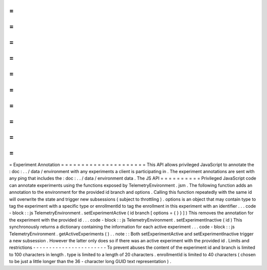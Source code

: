 =
=
=
=
=
=
=
=
=
=
=
=
=
=
=
=
=
=
=
=
=
Experiment
Annotation
=
=
=
=
=
=
=
=
=
=
=
=
=
=
=
=
=
=
=
=
=
This
API
allows
privileged
JavaScript
to
annotate
the
:
doc
:
.
.
/
data
/
environment
with
any
experiments
a
client
is
participating
in
.
The
experiment
annotations
are
sent
with
any
ping
that
includes
the
:
doc
:
.
.
/
data
/
environment
data
.
The
JS
API
=
=
=
=
=
=
=
=
=
=
Privileged
JavaScript
code
can
annotate
experiments
using
the
functions
exposed
by
TelemetryEnvironment
.
jsm
.
The
following
function
adds
an
annotation
to
the
environment
for
the
provided
id
branch
and
options
.
Calling
this
function
repeatedly
with
the
same
id
will
overwrite
the
state
and
trigger
new
subsessions
(
subject
to
throttling
)
.
options
is
an
object
that
may
contain
type
to
tag
the
experiment
with
a
specific
type
or
enrollmentId
to
tag
the
enrollment
in
this
experiment
with
an
identifier
.
.
.
code
-
block
:
:
js
TelemetryEnvironment
.
setExperimentActive
(
id
branch
[
options
=
{
}
}
]
)
This
removes
the
annotation
for
the
experiment
with
the
provided
id
.
.
.
code
-
block
:
:
js
TelemetryEnvironment
.
setExperimentInactive
(
id
)
This
synchronously
returns
a
dictionary
containing
the
information
for
each
active
experiment
.
.
.
code
-
block
:
:
js
TelemetryEnvironment
.
getActiveExperiments
(
)
.
.
note
:
:
Both
setExperimentActive
and
setExperimentInactive
trigger
a
new
subsession
.
However
the
latter
only
does
so
if
there
was
an
active
experiment
with
the
provided
id
.
Limits
and
restrictions
-
-
-
-
-
-
-
-
-
-
-
-
-
-
-
-
-
-
-
-
-
-
-
To
prevent
abuses
the
content
of
the
experiment
id
and
branch
is
limited
to
100
characters
in
length
.
type
is
limited
to
a
length
of
20
characters
.
enrollmentId
is
limited
to
40
characters
(
chosen
to
be
just
a
little
longer
than
the
36
-
character
long
GUID
text
representation
)
.
